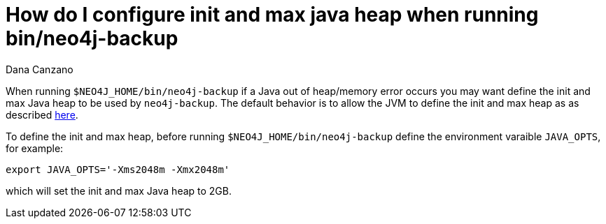 = How do I configure init and max java heap when running bin/neo4j-backup
:slug: how-do-i-configure-init-and-max-java-heap-when-running-bin-neo4j-backup
:author: Dana Canzano
:neo4j-versions: 2.2, 2.3, 3.0, 3.1
:tags: backup, heap, out-of-memory, operations
:public:
:category: operations

When running `$NEO4J_HOME/bin/neo4j-backup` if a Java out of heap/memory error occurs you may want define the init and max 
Java heap to be used by `neo4j-backup`. The default behavior is to allow the JVM to define the init and max heap as as described 
https://docs.oracle.com/javase/8/docs/technotes/guides/vm/gctuning/parallel.html#default_heap_size[here].

To define the init and max heap, before running `$NEO4J_HOME/bin/neo4j-backup` define the environment varaible `JAVA_OPTS`, for example:

[source,shell]
----
export JAVA_OPTS='-Xms2048m -Xmx2048m'
----

which will set the init and max Java heap to 2GB.
